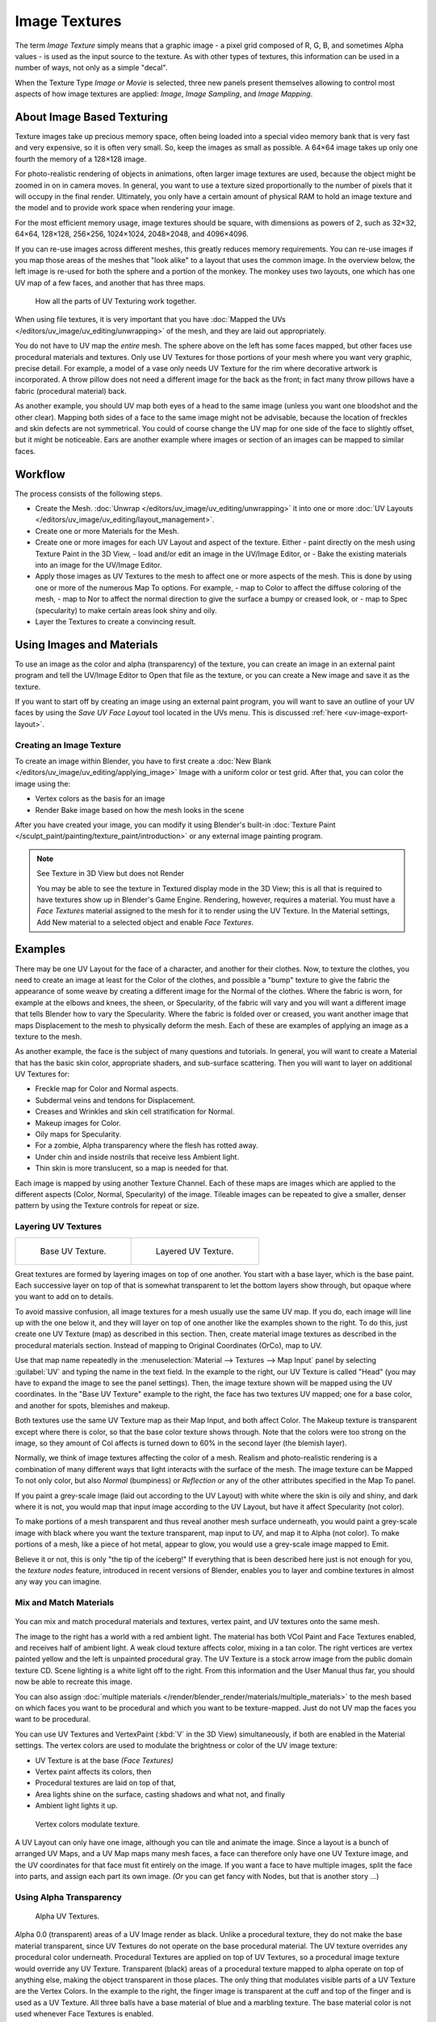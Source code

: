 
**************
Image Textures
**************

The term *Image Texture* simply means that a graphic image - a pixel grid
composed of R, G, B,
and sometimes Alpha values - is used as the input source to the texture.
As with other types of textures, this information can be used in a number of ways,
not only as a simple "decal".

When the Texture Type *Image or Movie* is selected, three new panels present
themselves allowing to control most aspects of how image textures are applied:
*Image*, *Image Sampling*, and *Image Mapping*.


About Image Based Texturing
===========================

Texture images take up precious memory space,
often being loaded into a special video memory bank that is very fast and very expensive,
so it is often very small. So, keep the images as small as possible.
A 64×64 image takes up only one fourth the memory of a 128×128 image.

For photo-realistic rendering of objects in animations, often larger image textures are used,
because the object might be zoomed in on in camera moves. In general, you want to use a
texture sized proportionally to the number of pixels that it will occupy in the final render.
Ultimately, you only have a certain amount of physical RAM to hold an image texture and the
model and to provide work space when rendering your image.

For the most efficient memory usage, image textures should be square,
with dimensions as powers of 2, such as 32×32, 64×64, 128×128, 256×256, 1024×1024, 2048×2048,
and 4096×4096.

If you can re-use images across different meshes, this greatly reduces memory requirements.
You can re-use images if you map those areas of the meshes that "look alike" to a layout that
uses the common image. In the overview below,
the left image is re-used for both the sphere and a portion of the monkey.
The monkey uses two layouts, one which has one UV map of a few faces,
and another that has three maps.

.. figure:: /images/uv-overview.jpg

   How all the parts of UV Texturing work together.


When using file textures, it is very important that you have
:doc:`Mapped the UVs </editors/uv_image/uv_editing/unwrapping>`
of the mesh, and they are laid out appropriately.

You do not have to UV map the *entire* mesh.
The sphere above on the left has some faces mapped,
but other faces use procedural materials and textures.
Only use UV Textures for those portions of your mesh where you want very graphic,
precise detail. For example,
a model of a vase only needs UV Texture for the rim where decorative artwork is incorporated.
A throw pillow does not need a different image for the back as the front;
in fact many throw pillows have a fabric (procedural material) back.

As another example, you should UV map both eyes of a head to the same image
(unless you want one bloodshot and the other clear).
Mapping both sides of a face to the same image might not be advisable,
because the location of freckles and skin defects are not symmetrical.
You could of course change the UV map for one side of the face to slightly offset,
but it might be noticeable.
Ears are another example where images or section of an images can be mapped to similar faces.


Workflow
========

The process consists of the following steps.

- Create the Mesh. :doc:`Unwrap </editors/uv_image/uv_editing/unwrapping>` it into one or more
  :doc:`UV Layouts </editors/uv_image/uv_editing/layout_management>`.
- Create one or more Materials for the Mesh.
- Create one or more images for each UV Layout and aspect of the texture. Either
  - paint directly on the mesh using Texture Paint in the 3D View,
  - load and/or edit an image in the UV/Image Editor, or
  - Bake the existing materials into an image for the UV/Image Editor.
- Apply those images as UV Textures to the mesh to affect one or more aspects of the mesh.
  This is done by using one or more of the numerous Map To options. For example,
  - map to Color to affect the diffuse coloring of the mesh,
  - map to Nor to affect the normal direction to give the surface a bumpy or creased look, or
  - map to Spec (specularity) to make certain areas look shiny and oily.
- Layer the Textures to create a convincing result.


Using Images and Materials
==========================

To use an image as the color and alpha (transparency) of the texture, you can create an image
in an external paint program and tell the UV/Image Editor to Open that file as the texture,
or you can create a New image and save it as the texture.

If you want to start off by creating an image using an external paint program,
you will want to save an outline of your UV faces by using the *Save UV Face Layout* tool located in the UVs menu.
This is discussed :ref:`here <uv-image-export-layout>`.


Creating an Image Texture
-------------------------

To create an image within Blender,
you have to first create a :doc:`New Blank </editors/uv_image/uv_editing/applying_image>`
Image with a uniform color or test grid.
After that, you can color the image using the:

- Vertex colors as the basis for an image
- Render Bake image based on how the mesh looks in the scene

After you have created your image,
you can modify it using Blender's built-in
:doc:`Texture Paint </sculpt_paint/painting/texture_paint/introduction>`
or any external image painting program.


.. note:: See Texture in 3D View but does not Render

   You may be able to see the texture in Textured display mode in the 3D View;
   this is all that is required to have textures show up in Blender's Game Engine. Rendering, however,
   requires a material.
   You must have a *Face Textures* material assigned to the mesh for it to render using the UV Texture.
   In the Material settings, Add New material to a selected object and enable *Face Textures*.


Examples
========

There may be one UV Layout for the face of a character, and another for their clothes. Now,
to texture the clothes, you need to create an image at least for the Color of the clothes, and
possible a "bump" texture to give the fabric the appearance of some weave by creating a
different image for the Normal of the clothes. Where the fabric is worn,
for example at the elbows and knees, the sheen, or Specularity, of the fabric will vary and
you will want a different image that tells Blender how to vary the Specularity.
Where the fabric is folded over or creased,
you want another image that maps Displacement to the mesh to physically deform the mesh.
Each of these are examples of applying an image as a texture to the mesh.

As another example, the face is the subject of many questions and tutorials. In general,
you will want to create a Material that has the basic skin color, appropriate shaders,
and sub-surface scattering. Then you will want to layer on additional UV Textures for:

- Freckle map for Color and Normal aspects.
- Subdermal veins and tendons for Displacement.
- Creases and Wrinkles and skin cell stratification for Normal.
- Makeup images for Color.
- Oily maps for Specularity.
- For a zombie, Alpha transparency where the flesh has rotted away.
- Under chin and inside nostrils that receive less Ambient light.
- Thin skin is more translucent, so a map is needed for that.

Each image is mapped by using another Texture Channel.
Each of these maps are images which are applied to the different aspects (Color, Normal,
Specularity) of the image. Tileable images can be repeated to give a smaller,
denser pattern by using the Texture controls for repeat or size.


Layering UV Textures
--------------------

.. list-table::

   * - .. figure:: /images/uv-layer_one.jpg
          :width: 320px

          Base UV Texture.

     - .. figure:: /images/uv-layer-two.jpg
          :width: 320px

          Layered UV Texture.


Great textures are formed by layering images on top of one another.
You start with a base layer, which is the base paint. Each successive layer on top of that is
somewhat transparent to let the bottom layers show through,
but opaque where you want to add on to details.

To avoid massive confusion, all image textures for a mesh usually use the same UV map.
If you do, each image will line up with the one below it,
and they will layer on top of one another like the examples shown to the right. To do this,
just create one UV Texture (map) as described in this section. Then,
create material image textures as described in the procedural materials section.
Instead of mapping to Original Coordinates (OrCo), map to UV.

Use that map name repeatedly in the :menuselection:`Material --> Textures --> Map Input`
panel by selecting :guilabel:`UV` and typing the name in the text field. In the example to the right,
our UV Texture is called "Head" (you may have to expand the image to see the panel settings).
Then, the image texture shown will be mapped using the UV coordinates.
In the "Base UV Texture" example to the right, the face has two textures UV mapped;
one for a base color, and another for spots, blemishes and makeup.

Both textures use the same UV Texture map as their Map Input, and both affect Color.
The Makeup texture is transparent except where there is color,
so that the base color texture shows through.
Note that the colors were too strong on the image,
so they amount of Col affects is turned down to 60% in the second layer (the blemish layer).

Normally, we think of image textures affecting the color of a mesh. Realism and
photo-realistic rendering is a combination of many different ways that light interacts with
the surface of the mesh. The image texture can be Mapped To not only color,
but also *Normal* (bumpiness)
or *Reflection* or any of the other attributes specified in the Map To panel.

If you paint a grey-scale image (laid out according to the UV Layout)
with white where the skin is oily and shiny, and dark where it is not,
you would map that input image according to the UV Layout, but have it affect Specularity
(not color).

To make portions of a mesh transparent and thus reveal another mesh surface underneath,
you would paint a grey-scale image with black where you want the texture transparent,
map input to UV, and map it to Alpha (not color). To make portions of a mesh,
like a piece of hot metal, appear to glow, you would use a grey-scale image mapped to Emit.

Believe it or not, this is only "the tip of the iceberg!" If everything that is been described
here just is not enough for you, the *texture nodes* feature,
introduced in recent versions of Blender,
enables you to layer and combine textures in almost any way you can imagine.


Mix and Match Materials
-----------------------

.. figure:: /images/uv-mixmat.jpg

You can mix and match procedural materials and textures, vertex paint,
and UV textures onto the same mesh.

The image to the right has a world with a red ambient light.
The material has both VCol Paint and Face Textures enabled,
and receives half of ambient light. A weak cloud texture affects color, mixing in a tan color.
The right vertices are vertex painted yellow and the left is unpainted procedural gray.
The UV Texture is a stock arrow image from the public domain texture CD.
Scene lighting is a white light off to the right.
From this information and the User Manual thus far,
you should now be able to recreate this image.

You can also assign :doc:`multiple materials </render/blender_render/materials/multiple_materials>`
to the mesh based on which faces you want to be procedural and which you want to be texture-mapped.
Just do not UV map the faces you want to be procedural.

You can use UV Textures and VertexPaint (:kbd:`V` in the 3D View) simultaneously,
if both are enabled in the Material settings.
The vertex colors are used to modulate the brightness or color of the UV image texture:

- UV Texture is at the base *(Face Textures)*
- Vertex paint affects its colors, then
- Procedural textures are laid on top of that,
- Area lights shine on the surface, casting shadows and what not, and finally
- Ambient light lights it up.

.. figure:: /images/uv04.jpg
   :width: 550px

   Vertex colors modulate texture.


A UV Layout can only have one image, although you can tile and animate the image.
Since a layout is a bunch of arranged UV Maps, and a UV Map maps many mesh faces,
a face can therefore only have one UV Texture image,
and the UV coordinates for that face must fit entirely on the image.
If you want a face to have multiple images, split the face into parts,
and assign each part its own image. *(Or* you can get fancy with Nodes,
but that is another story ...)


Using Alpha Transparency
------------------------

.. figure:: /images/uv-alpha.jpg
   :width: 200px

   Alpha UV Textures.


Alpha 0.0 (transparent) areas of a UV Image render as black.
Unlike a procedural texture, they do not make the base material transparent,
since UV Textures do not operate on the base procedural material.
The UV texture overrides any procedural color underneath.
Procedural Textures are applied on top of UV Textures,
so a procedural image texture would override any UV Texture. Transparent (black)
areas of a procedural texture mapped to alpha operate on top of anything else,
making the object transparent in those places.
The only thing that modulates visible parts of a UV Texture are the Vertex Colors.
In the example to the right,
the finger image is transparent at the cuff and top of the finger and is used as a UV Texture.
All three balls have a base material of blue and a marbling texture.
The base material color is not used whenever Face Textures is enabled.

The top left ball has not had any vertex painting,
and the finger is mapped to the middle band, and the texture is mapped to a pink color.
As you can see, the base material has VCol Paint and Face Textures enabled;
the base color blue is not used, but the texture is. With no vertex painting,
there is nothing to modulate the UV Texture colors, so the finger shows as white.
Transparent areas of the UV Image show as black.

The top right ball has had a pink vertex color applied to the vertical band of faces
(in the 3D View editor, select the faces in UV Paint Mode, switch to Vertex Paint Mode,
pick a pink color, and :menuselection:`Paint --> Set Vertex Colors`).
The finger is mapped to the middle vertical band of faces,
and VCol and Face Textures are enabled.
The texture is mapped to Alpha black and multiplies the base material alpha value which is 1.0.
Thus, white areas of the texture are 1.0, and 1.0 times 1.0 is 1.0
so that area is opaque and shows. Black areas of the procedural texture, 0.0,
multiply the base material to be transparent. As you can see, the unmapped faces
(left and right sides of the ball) show the vertex paint (none, which is gray)
and the painted ones show pink, and the middle stripe that is both painted and mapped change
the white UV Texture areas to pink.
Where the procedural texture says to make the object transparent,
the green background shows through.
Transparent areas of the UV Texture insist on rendering black.

The bottom ball uses multiple materials. Most of the ball (all faces except the middle band)
is a base material that does not have Face Textures (nor Vertex Color Paint - VCol Paint)
enabled. Without it enabled,
the base blue material color shows and the pink color texture is mixed on top.
The middle band is assigned a new material (2 Mat 2)
that *does* have vertex paint and Face Textures enabled.
The middle band of faces were vertex painted yellow,
so the white parts of the finger are yellow. Where the pink texture runs over the UV texture,
the mixed color changes to green, since pink and yellow make a green.

If you want the two images to show through one another, and mix together,
you need to use Alpha. The base material can have an image texture with an Alpha setting,
allowing the underlying UV Texture to show through.

To overlay multiple UV images, you have several options:

- Create multiple UV Textures which map the same,
  and then use different images (with Alpha) and Blender will overlay them automatically.
- Use the :doc:`Composite Nodes </compositing/index>` to combine the two images via the AlphaOver node,
  creating and saving the composite image. Open that composited image as the UV Texture.
- Use an external paint program to alpha overlay the images and save the file,
  and load it as the face's UV Texture
- Define two objects, one just inside the other.
  The inner object would have the base image,
  and the outer image the overlaid image with a material alpha less than one (1.0).
- Use the :doc:`Material nodes </render/blender_render/materials/nodes/index>`
  to combine the two images via the AlphaOver or Mix node,
  thus creating a third noded material that you use as the material for the face.
  Using this approach, you will not have to UV map;
  simply assign the material to the face using the Multiple Materials


UV Textures vs. Procedural Textures
===================================

A Material Texture, that has a Map Input of UV,
and is an image texture that is mapped to Color, is equivalent to a UV Texture.
It provides much more flexibility, because it can be sized and offset, and the degree to which
it affects the color of your object can be controlled in the Map To panel. In addition,
you can have different images for each texture channel; one for color, one for alpha,
one for normals, one for specularity, one for reflectivity, *etc.* Procedural textures,
like Clouds, are incredibly simple and useful for adding realism and details to an image.


.. list-table::
   :header-rows: 1

   * - UV Texture
     - Procedural Texture
   * - Image maps to precise coordinates on the selected faces of the mesh
     - Pattern is generated dynamically, and is mapped to the entire mesh (or portion covered by that material)
   * - The Image maps once to a range of mesh faces specifically selected
     - Maps once to all the faces to which that material is assigned; either the whole mesh or a portion
   * - Image is mapped once to faces.
     - Size XYZ in the MapInput allows tiling the texture many times across faces.
       Number of times depends on size of mesh
   * - Affect the color and the alpha of the object.
     - Can also affect normals (bumpiness), reflectivity, emit, displacement,
       and a dozen other aspects of the mesh's appearance; can even warp or stencil subsequent textures.
   * - Can have many for a mesh
     - Can be layered, up to 10 textures can be applied, layering on one another.
       Many mix methods for mixing multiple channels together.
   * - Any Image type (still, video, rendered). Preset test grid available
     - Many different presents: clouds, wood grain, marble, noise, and even magic.
   * - Provides the UV layout for animated textures
     - Noise is the only animated procedural texture
   * - Takes very limited graphics memory
     - Uses no or little memory; instead uses CPU compute power


So, in a sense, a single UV texture for a mesh is simpler but more limited than using multiple textures
(mapped to UV coordinates), because they do one specific thing very well:
adding image details to a range of faces of a mesh. They work together if the procedural
texture maps to the UV coordinates specified in your layout. As discussed earlier, you can map
multiple UV textures to different images using the UV Coordinate mapping system in the Map
Input panel.


Settings
---------

.. _render-blender-internal-image-settings:

Image Settings
==============

.. figure:: /images/texture-image-panel.jpg
   :width: 306px

   Image panel.


In the *Image Sampling* panel we tell Blender which source file to use.


Image or Movie Data-block:
   Browse
      Select an image or video among linked to the blend-file
   Name field
      Internal name of image
   F
      Create a fake user for the image texture
   \+
      Replace active texture with a new one
   Folder
      Browse for an image on your computer
   X
      Unlink this image or movie.

Source:
   Where the image come from. What kind of source file to use.

   Generated
      Generated image in Blender.
   Movie
      Movie file.
   Image Sequence
      Multiple image files as a sequence.
   Single Image
      Single image file.

File for Image or Movie texture:
   See about supported :doc:`Image </data_system/files/media/image_formats>` formats.

   Pack image
      Embed image into current blend-file
   Path
      Path to file
   File Browser
      Find a file on your computer.
      Hold :kbd:`Shift` to open the selected file and :kbd:`Ctrl` to browse a containing directory.
   Reload
      Reloads the file. Useful when an image has been rework in an external application.

Input Color Space
   Color space of the image or movie on disk

   XYZ
      XYZ space.
   VD16
      The simple video conversion from a gamma 2.2 sRGB space.
   sRGB
      Standart RGB display space.
   Raw
      Raw space.
   Non-Color
      Color space used for images which contains non-color data (i.e. normal maps).
   Linear ACES
      ACES linear space.
   Linear
      709 (full range). Blender native linear space.

   View as Render
      Apply render part of display transformation when displaying this image on the screen.

Use Alpha
   Use the alpha channel information from the image or make image fully opaque

   Straight
      Transparent RGB and alpha pixels are unmodified.
   Premultiplied
      Transparent RGB pixels of an image are multiplied by the image's alpha value.

Fields
   Work with field images. Video frames consist of two different images (fields) that are merged.
   This option ensures that when *Fields* are rendered,
   the correct field of the image is used in the correct field of the rendering.
   *MIP Mapping* cannot be combined with *Fields*.

   Upper First
      Order of video fields - upper field first.
   Lower First
      Order of video fields - lower field first.

.. figure:: /images/texture-image-panel-generated.jpg
   :width: 306px

   Image panel for Generated source of Image texture.


For *Generated* source there are the specific options:
*X* and *Y* size

   Width and height of image to be generated.

Generated Image Type
   Which kind of image to be generated

   Blank
      Generate a blank image.
   UV Grid
      Generated grid to test UV mappings.
   Color Grid
      Generated improved UV grid to test UV mappings.
Float Buffer
   Generate floating point buffer.


About specific options for movie and image sequence source.
see :doc:`here </render/blender_render/textures/types/video>`


Image Sampling
==============

In the *Image Sampling* panel we can control how the information is retrieved from the image.


.. list-table::

   * - .. figure:: /images/bahnhofstrasse.jpg
          :width: 120px

          Background image.

     - .. figure:: /images/map_to_eingabewerte.jpg
          :width: 100px

          Foreground image.


The two images presented here are used to demonstrate the different image options.
The *background image* is an ordinary JPG-file,
the *foreground image* is a PNG-file with various alpha and greyscale values.
The vertical bar on the right side of the foreground image is an Alpha blend,
the horizontal bar has 50% alpha.


.. list-table::

   * - .. figure:: /images/usealpha.jpg
          :width: 150px

          Foreground image with *Use* alpha. The alpha values of the pixels are evaluated.

     - .. figure:: /images/calcalpha.jpg
          :width: 150px

          Foreground image with *Calculate* alpha.


Alpha
   Options related to transparency

   Use
      Works with PNG and TGA files since they can save transparency information (Foreground Image with UseAlpha).
      Where the alpha value in the image is less than 1.0,
      the object will be partially transparent and stuff behind it will show.
   Calculate
      Calculate an alpha based on the RGB values of the Image.
      Black (0,0,0) is transparent, white (1,1,1) opaque.
      Enable this option if the image texture is a mask.
      Note that mask images can use shades of gray that translate to semi-transparency,
      like ghosts, flames, and smoke/fog.
   Invert
      Reverses the alpha value.
      Use this option if the mask image has white where you want it transparent and vice-versa.

Flip X/Y Axis
   Rotates the image 90 degrees counterclockwise when rendered.

.. figure:: /images/texture-imagesampling-panel.jpg
   :width: 306px

   Image Sampling panel.


Normal Map
   This tells Blender that the image is to be used to create the illusion of a bumpy surface,
   with each of the three RGB channels controlling how to fake a shadow from a surface irregularity.
   Needs specially prepared input pictures.
   See :doc:`Bump and Normal Maps </render/blender_render/textures/influence/material/bump_and_normal>`.


   Normal Map Space:
      *Tangent*:
      *Object*:
      *World*:
      *Camera*:

Derivative Map
   Use red and green as derivative values.

MIP Map
   `MIP Maps <https://en.wikipedia.org/wiki/Mipmap>`__ are pre-calculated, smaller,
   filtered Textures for a certain size. A series of pictures is generated, each half the size of the former one.
   This optimizes the filtering process. By default, this option is enabled and speeds up rendering
   (especially useful in the game engine). When this option is OFF, you generally get a sharper image,
   but this can significantly increase calculation time if the filter dimension (see below) becomes large.
   Without MIP Maps you may get varying pictures from slightly different camera angles,
   when the Textures become very small. This would be noticeable in an animation.


   MIP Map Gaussian filter
      Used in conjunction with MIP Map, it enables the MIP Map to be made smaller based on color similarities.
      In the game engine, you want your textures, especially your MIP Map textures,
      to be as small as possible to increase rendering speed and frame rate.


.. list-table::
   Enlarged Image texture without and with *Interpolation*

   * - .. figure:: /images/imagetextur-linien.jpg
          :width: 160px

     - .. figure:: /images/imagetexturinterpol-linien.jpg
          :width: 160px


Interpolation
   This option interpolates the pixels of an image.
   This becomes visible when you enlarge the picture. By default, this option is on.
   Turn this option off to keep the individual pixels visible and if they are correctly anti-aliased.
   This last feature is useful for regular patterns, such as lines and tiles;
   they remain 'sharp' even when enlarged considerably.
   When you enlarge this 10×10 pixel Image

.. figure:: /images/bi_textures_image_linien.jpg

the difference with and without *Interpolation* is clearly visible.
Turn this image off if you are using digital photos to preserve crispness.

Filter
   The filter size used in rendering, and also by the options *MipMap* and *Interpolation*.
   If you notice gray lines or outlines around the textured object, particularly where the image is transparent,
   turn this value down from 1.0 to 0.1 or so.

   Texture Filter Type
      Texture filter to use for image sampling.
      Just like a *pixel* represents a *pic* ture *el* ement, a *texel* represents a *tex* ture *el* ement.
      When a texture (2D texture space) is mapped onto a 3D model (3D model space),
      different algorithms can be used to compute a value for each pixel based on samplings from several texels.

      Box
         A fast and simple nearest-neighbor interpolation known as Monte Carlo integration
      EWA (Elliptical Weighted Average)
         One of the most efficient direct
         convolution algorithms developed by Paul Heckbert and Ned Greene in the 1980s.
         For each texel, EWA samples, weights, and accumulates texels within an elliptical
         footprint and then divides the result by the sum of the weights.

         Eccentricity
            Maximum Eccentricity. Higher values give less blur at distant/oblique angles, but is slower
      FELINE (Fast Elliptical Lines)
         Uses several isotropic probes at several points along a line in texture space to produce an anisotropic
         filter to reduce aliasing artifacts without considerably increasing rendering time.

         Probes
            Number of probes to use. An integer between 1 and 256.
            Further reading: McCormack, J; Farkas, KI; Perry, R; Jouppi, NP (1999)
            `Simple and Table Feline: Fast Elliptical Lines for Anisotropic Texture Mapping
            <http://www.hpl.hp.com/techreports/Compaq-DEC/WRL-99-1.pdf>`__,
            WRL
      Area
         Area filter to use for image sampling

         Eccentricity
            Maximum Eccentricity. Higher values give less blur at distant/oblique angles, but is slower

   Filter Size
      The filter size used by MIP Map and Interpolation
   Minimum Filter Size
      Use Filter Size as a minimal filter value in pixels


Image Mapping
=============

.. figure:: /images/texture-imagemapping-panel.jpg
   :width: 306px

   Image Mapping panel.


In the *Image Mapping* panel,
we can control how the image is mapped or projected onto the 3D model.

Extension:

   Extend
      Outside the image the colors of the edges are extended
   Clip
      Clip to image size and set exterior pixels as transparent.
      Outside the image, an alpha value of 0.0 is returned.
      This allows you to 'paste' a small logo on a large object.
   Clip Cube
      Clips to cubic-shaped area around the images and sets exterior pixels as transparent.
      The same as Clip, but now the 'Z' coordinate is calculated as well.
      An alpha value of 0.0 is returned outside a cube-shaped area around the image.
   Repeat
      The image is repeated horizontally and vertically

      Repeat
         X/Y repetition multiplier
      Mirror
         Mirror on X/Y axes. This buttons allow you to map the texture as a mirror, or automatic flip of the image,
         in the corresponding X and/or Y direction.
   Checker
      Checkerboards quickly made.
      You can use the option *size* on the *Mapping* panel as well to create the desired number of checkers.

      Even / Odd
         Set even/odd tiles
      Distance
         Governs the distance between the checkers in parts of the texture size

Crop Minimum / Crop Maximum
   The offset and the size of the texture in relation to the texture space.
   Pixels outside this space are ignored.
   Use these to crop, or choose a portion of a larger image to use as the texture.
